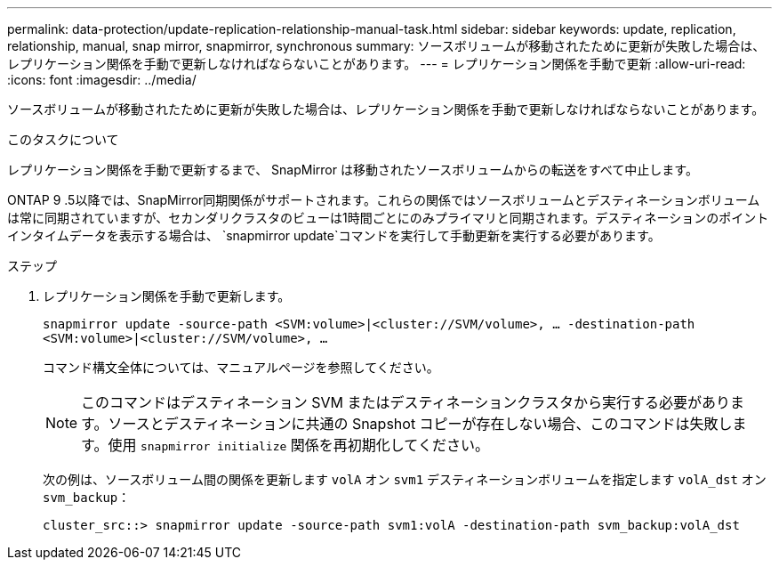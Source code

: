 ---
permalink: data-protection/update-replication-relationship-manual-task.html 
sidebar: sidebar 
keywords: update, replication, relationship, manual, snap mirror, snapmirror, synchronous 
summary: ソースボリュームが移動されたために更新が失敗した場合は、レプリケーション関係を手動で更新しなければならないことがあります。 
---
= レプリケーション関係を手動で更新
:allow-uri-read: 
:icons: font
:imagesdir: ../media/


[role="lead"]
ソースボリュームが移動されたために更新が失敗した場合は、レプリケーション関係を手動で更新しなければならないことがあります。

.このタスクについて
レプリケーション関係を手動で更新するまで、 SnapMirror は移動されたソースボリュームからの転送をすべて中止します。

ONTAP 9 .5以降では、SnapMirror同期関係がサポートされます。これらの関係ではソースボリュームとデスティネーションボリュームは常に同期されていますが、セカンダリクラスタのビューは1時間ごとにのみプライマリと同期されます。デスティネーションのポイントインタイムデータを表示する場合は、 `snapmirror update`コマンドを実行して手動更新を実行する必要があります。

.ステップ
. レプリケーション関係を手動で更新します。
+
`snapmirror update -source-path <SVM:volume>|<cluster://SVM/volume>, ... -destination-path <SVM:volume>|<cluster://SVM/volume>, ...`

+
コマンド構文全体については、マニュアルページを参照してください。

+
[NOTE]
====
このコマンドはデスティネーション SVM またはデスティネーションクラスタから実行する必要があります。ソースとデスティネーションに共通の Snapshot コピーが存在しない場合、このコマンドは失敗します。使用 `snapmirror initialize` 関係を再初期化してください。

====
+
次の例は、ソースボリューム間の関係を更新します `volA` オン `svm1` デスティネーションボリュームを指定します `volA_dst` オン `svm_backup`：

+
[listing]
----
cluster_src::> snapmirror update -source-path svm1:volA -destination-path svm_backup:volA_dst
----

